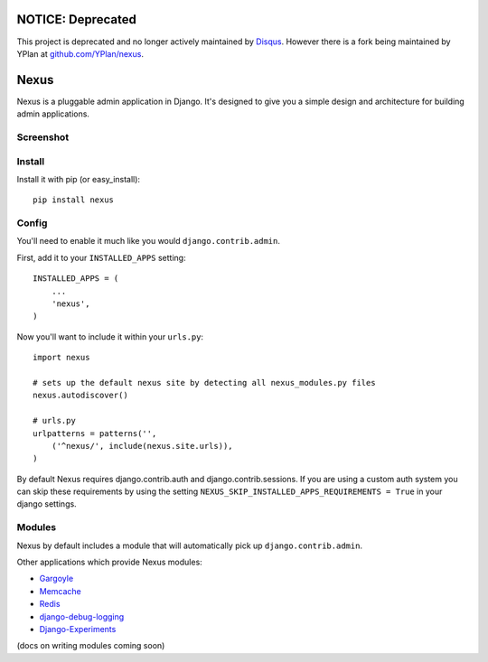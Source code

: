 NOTICE: Deprecated
------------------

This project is deprecated and no longer actively maintained by `Disqus <https://disqus.com/>`_. However there is a fork being maintained by YPlan at `github.com/YPlan/nexus <https://github.com/YPlan/nexus>`_.

Nexus
-----

Nexus is a pluggable admin application in Django. It's designed to give you a simple design and architecture for building admin applications.

Screenshot
==========

.. image:: http://dl.dropbox.com/u/116385/nexus.png

Install
=======

Install it with pip (or easy_install)::

	pip install nexus
	
Config
======

You'll need to enable it much like you would ``django.contrib.admin``.

First, add it to your ``INSTALLED_APPS`` setting::

	INSTALLED_APPS = (
	    ...
	    'nexus',
	)

Now you'll want to include it within your ``urls.py``::

	import nexus
	
	# sets up the default nexus site by detecting all nexus_modules.py files
	nexus.autodiscover()
	
	# urls.py
	urlpatterns = patterns('',
	    ('^nexus/', include(nexus.site.urls)),
	)

By default Nexus requires django.contrib.auth and django.contrib.sessions. If you are using a custom auth system you can skip these requirements by using the setting ``NEXUS_SKIP_INSTALLED_APPS_REQUIREMENTS = True`` in your django settings.

Modules
=======

Nexus by default includes a module that will automatically pick up ``django.contrib.admin``.

Other applications which provide Nexus modules:

* `Gargoyle <https://github.com/disqus/gargoyle>`_
* `Memcache <https://github.com/dcramer/nexus-memcache>`_
* `Redis <https://github.com/dcramer/nexus-redis>`_
* `django-debug-logging <https://github.com/lincolnloop/django-debug-logging>`_
* `Django-Experiments <https://github.com/mixcloud/django-experiments>`_

(docs on writing modules coming soon)
